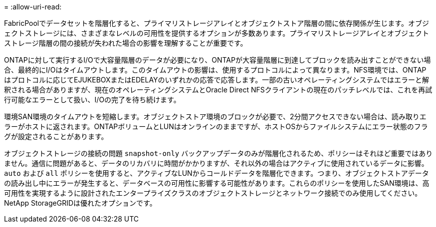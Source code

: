 = 
:allow-uri-read: 


FabricPoolでデータセットを階層化すると、プライマリストレージアレイとオブジェクトストア階層の間に依存関係が生じます。オブジェクトストレージには、さまざまなレベルの可用性を提供するオプションが多数あります。プライマリストレージアレイとオブジェクトストレージ階層の間の接続が失われた場合の影響を理解することが重要です。

ONTAPに対して実行するI/Oで大容量階層のデータが必要になり、ONTAPが大容量階層に到達してブロックを読み出すことができない場合、最終的にI/Oはタイムアウトします。このタイムアウトの影響は、使用するプロトコルによって異なります。NFS環境では、ONTAPはプロトコルに応じてEJUKEBOXまたはEDELAYのいずれかの応答で応答します。一部の古いオペレーティングシステムではエラーと解釈される場合がありますが、現在のオペレーティングシステムとOracle Direct NFSクライアントの現在のパッチレベルでは、これを再試行可能なエラーとして扱い、I/Oの完了を待ち続けます。

環境SAN環境のタイムアウトを短縮します。オブジェクトストア環境のブロックが必要で、2分間アクセスできない場合は、読み取りエラーがホストに返されます。ONTAPボリュームとLUNはオンラインのままですが、ホストOSからファイルシステムにエラー状態のフラグが設定されることがあります。

オブジェクトストレージの接続の問題 `snapshot-only` バックアップデータのみが階層化されるため、ポリシーはそれほど重要ではありません。通信に問題があると、データのリカバリに時間がかかりますが、それ以外の場合はアクティブに使用されているデータに影響。 `auto` および `all` ポリシーを使用すると、アクティブなLUNからコールドデータを階層化できます。つまり、オブジェクトストアデータの読み出し中にエラーが発生すると、データベースの可用性に影響する可能性があります。これらのポリシーを使用したSAN環境は、高可用性を実現するように設計されたエンタープライズクラスのオブジェクトストレージとネットワーク接続でのみ使用してください。NetApp StorageGRIDは優れたオプションです。

